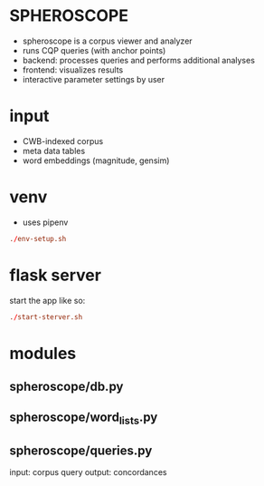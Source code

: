 * SPHEROSCOPE
- spheroscope is a corpus viewer and analyzer
- runs CQP queries (with anchor points)
- backend: processes queries and performs additional analyses
- frontend: visualizes results
- interactive parameter settings by user

* input
- CWB-indexed corpus
- meta data tables
- word embeddings (magnitude, gensim)

* venv
- uses pipenv
#+BEGIN_SRC conf
./env-setup.sh
#+END_SRC

* flask server
start the app like so:
#+BEGIN_SRC conf
./start-sterver.sh
#+END_SRC

* modules
** spheroscope/db.py

** spheroscope/word_lists.py

** spheroscope/queries.py
input: corpus query
output: concordances
